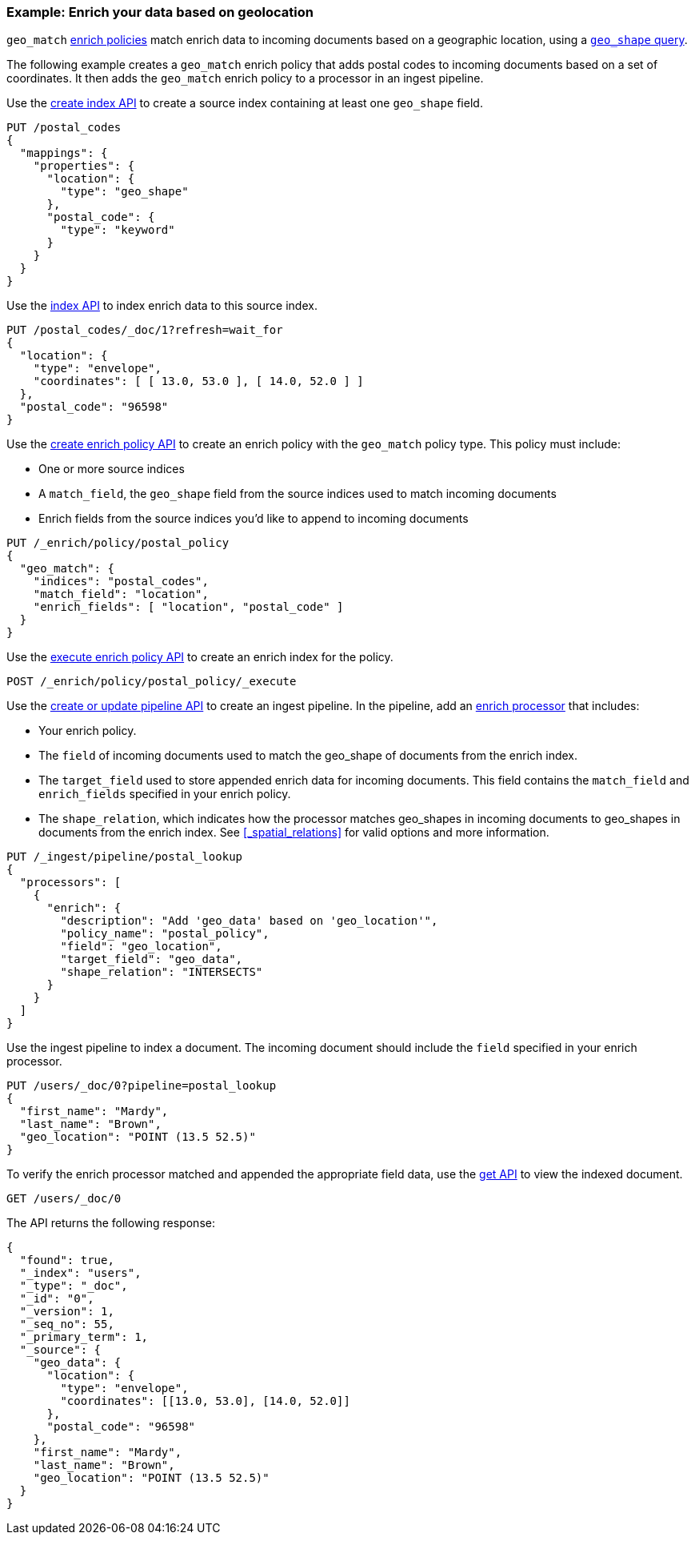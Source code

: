 [role="xpack"]
[testenv="basic"]
[[geo-match-enrich-policy-type]]
=== Example: Enrich your data based on geolocation

`geo_match` <<enrich-policy,enrich policies>> match enrich data to incoming
documents based on a geographic location, using a
<<query-dsl-geo-shape-query,`geo_shape` query>>.

The following example creates a `geo_match` enrich policy that adds postal
codes to incoming documents based on a set of coordinates. It then adds the
`geo_match` enrich policy to a processor in an ingest pipeline.

Use the <<indices-create-index,create index API>> to create a source index
containing at least one `geo_shape` field.

[source,console]
----
PUT /postal_codes
{
  "mappings": {
    "properties": {
      "location": {
        "type": "geo_shape"
      },
      "postal_code": {
        "type": "keyword"
      }
    }
  }
}
----

Use the <<docs-index_,index API>> to index enrich data to this source index.

[source,console]
----
PUT /postal_codes/_doc/1?refresh=wait_for
{
  "location": {
    "type": "envelope",
    "coordinates": [ [ 13.0, 53.0 ], [ 14.0, 52.0 ] ]
  },
  "postal_code": "96598"
}
----
// TEST[continued]

Use the <<put-enrich-policy-api,create enrich policy API>> to create
an enrich policy with the `geo_match` policy type. This policy must include:

* One or more source indices
* A `match_field`,
  the `geo_shape` field from the source indices used to match incoming documents
* Enrich fields from the source indices you'd like to append to incoming
  documents

[source,console]
----
PUT /_enrich/policy/postal_policy
{
  "geo_match": {
    "indices": "postal_codes",
    "match_field": "location",
    "enrich_fields": [ "location", "postal_code" ]
  }
}
----
// TEST[continued]

Use the <<execute-enrich-policy-api,execute enrich policy API>> to create an
enrich index for the policy.

[source,console]
----
POST /_enrich/policy/postal_policy/_execute
----
// TEST[continued]

Use the <<put-pipeline-api,create or update pipeline API>> to create an ingest
pipeline. In the pipeline, add an <<enrich-processor,enrich processor>> that
includes:

* Your enrich policy.
* The `field` of incoming documents used to match the geo_shape of documents
  from the enrich index.
* The `target_field` used to store appended enrich data for incoming documents.
  This field contains the `match_field` and `enrich_fields` specified in your
  enrich policy.
* The `shape_relation`, which indicates how the processor matches geo_shapes in
  incoming documents to geo_shapes in documents from the enrich index. See
  <<_spatial_relations>> for valid options and more information.

[source,console]
----
PUT /_ingest/pipeline/postal_lookup
{
  "processors": [
    {
      "enrich": {
        "description": "Add 'geo_data' based on 'geo_location'",
        "policy_name": "postal_policy",
        "field": "geo_location",
        "target_field": "geo_data",
        "shape_relation": "INTERSECTS"
      }
    }
  ]
}
----
// TEST[continued]

Use the ingest pipeline to index a document. The incoming document should
include the `field` specified in your enrich processor.

[source,console]
----
PUT /users/_doc/0?pipeline=postal_lookup
{
  "first_name": "Mardy",
  "last_name": "Brown",
  "geo_location": "POINT (13.5 52.5)"
}
----
// TEST[continued]

To verify the enrich processor matched and appended the appropriate field data,
use the <<docs-get,get API>> to view the indexed document.

[source,console]
----
GET /users/_doc/0
----
// TEST[continued]

The API returns the following response:

[source,console-result]
----
{
  "found": true,
  "_index": "users",
  "_type": "_doc",
  "_id": "0",
  "_version": 1,
  "_seq_no": 55,
  "_primary_term": 1,
  "_source": {
    "geo_data": {
      "location": {
        "type": "envelope",
        "coordinates": [[13.0, 53.0], [14.0, 52.0]]
      },
      "postal_code": "96598"
    },
    "first_name": "Mardy",
    "last_name": "Brown",
    "geo_location": "POINT (13.5 52.5)"
  }
}
----
// TESTRESPONSE[s/"_seq_no": \d+/"_seq_no" : $body._seq_no/ s/"_primary_term":1/"_primary_term" : $body._primary_term/]

////
[source,console]
--------------------------------------------------
DELETE /_ingest/pipeline/postal_lookup
DELETE /_enrich/policy/postal_policy
--------------------------------------------------
// TEST[continued]
////
